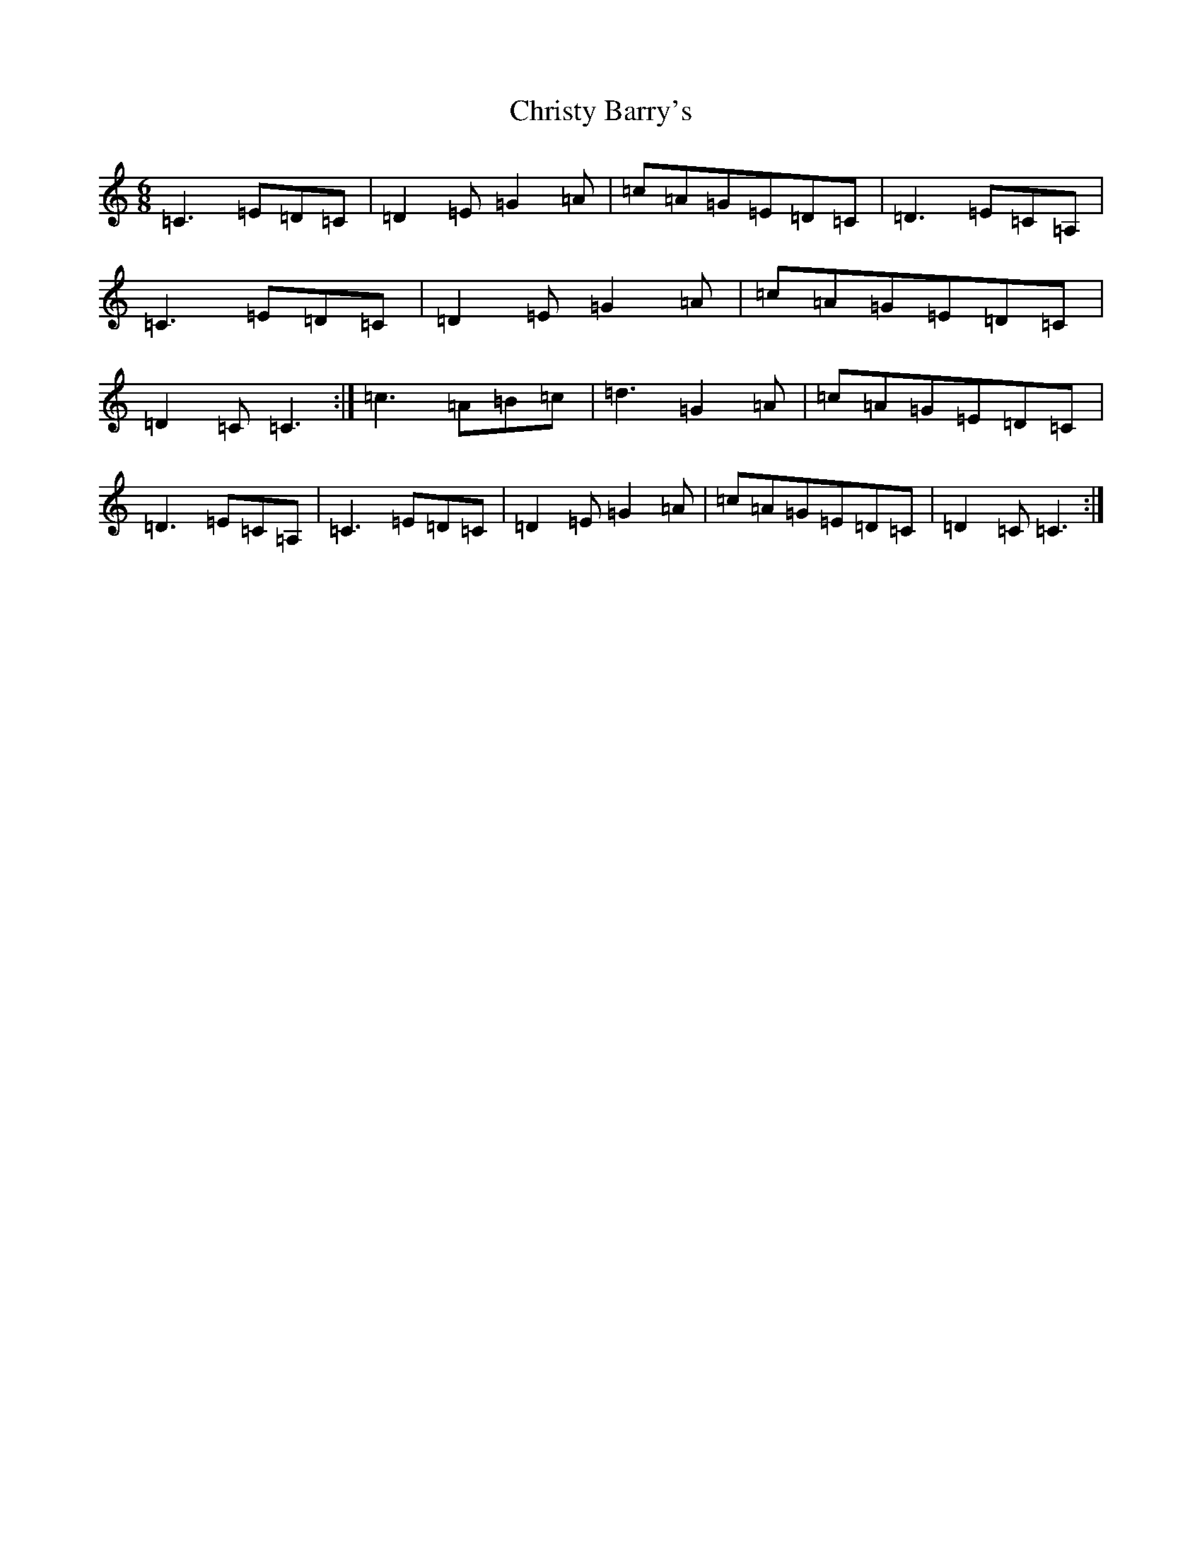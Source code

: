 X: 3683
T: Christy Barry's
S: https://thesession.org/tunes/843#setting843
R: jig
M:6/8
L:1/8
K: C Major
=C3=E=D=C|=D2=E=G2=A|=c=A=G=E=D=C|=D3=E=C=A,|=C3=E=D=C|=D2=E=G2=A|=c=A=G=E=D=C|=D2=C=C3:|=c3=A=B=c|=d3=G2=A|=c=A=G=E=D=C|=D3=E=C=A,|=C3=E=D=C|=D2=E=G2=A|=c=A=G=E=D=C|=D2=C=C3:|